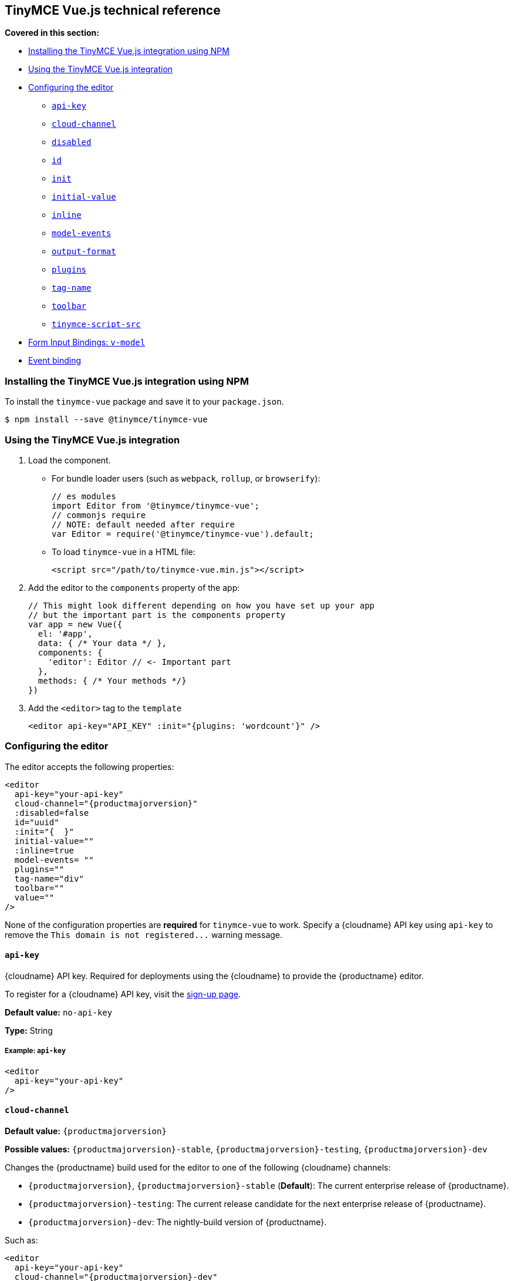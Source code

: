 [[tinymce-vue-js-technical-reference]]
== TinyMCE Vue.js technical reference

*Covered in this section:*

* <<installingthetinymcevuejsintegrationusingnpm,Installing the TinyMCE Vue.js integration using NPM>>
* <<usingthetinymcevuejsintegration,Using the TinyMCE Vue.js integration>>
* <<configuringtheeditor,Configuring the editor>>
 ** <<api-key,`api-key`>>
 ** <<cloud-channel,`cloud-channel`>>
 ** <<disabled,`disabled`>>
 ** <<id,`id`>>
 ** <<init,`init`>>
 ** <<initial-value,`initial-value`>>
 ** <<inline,`inline`>>
 ** <<model-events,`model-events`>>
 ** <<output-format,`output-format`>>
 ** <<plugins,`plugins`>>
 ** <<tag-name,`tag-name`>>
 ** <<toolbar,`toolbar`>>
 ** <<tinymce-script-src,`tinymce-script-src`>>
* <<forminputbindingsv-model,Form Input Bindings: `v-model`>>
* <<eventbinding,Event binding>>

[[installing-the-tinymce-vue-js-integration-using-npm]]
=== Installing the TinyMCE Vue.js integration using NPM

To install the `tinymce-vue` package and save it to your `package.json`.

[source,sh]
----
$ npm install --save @tinymce/tinymce-vue
----

[[using-the-tinymce-vue-js-integration]]
=== Using the TinyMCE Vue.js integration

. Load the component.
 ** For bundle loader users (such as `webpack`, `rollup`, or `browserify`):
+
[source,js]
----
// es modules
import Editor from '@tinymce/tinymce-vue';
// commonjs require
// NOTE: default needed after require
var Editor = require('@tinymce/tinymce-vue').default;
----

 ** To load `tinymce-vue` in a HTML file:
+
[source,html]
----
<script src="/path/to/tinymce-vue.min.js"></script>
----
. Add the editor to the `components` property of the app:
+
[source,js]
----
// This might look different depending on how you have set up your app
// but the important part is the components property
var app = new Vue({
  el: '#app',
  data: { /* Your data */ },
  components: {
    'editor': Editor // <- Important part
  },
  methods: { /* Your methods */}
})
----

. Add the `<editor>` tag to the `template`
+
[source,html]
----
<editor api-key="API_KEY" :init="{plugins: 'wordcount'}" />
----

[[configuring-the-editor]]
=== Configuring the editor

The editor accepts the following properties:

[source,html,subs="+attributes"]
----
<editor
  api-key="your-api-key"
  cloud-channel="{productmajorversion}"
  :disabled=false
  id="uuid"
  :init="{  }"
  initial-value=""
  :inline=true
  model-events= ""
  plugins=""
  tag-name="div"
  toolbar=""
  value=""
/>
----

None of the configuration properties are *required* for `tinymce-vue` to work. Specify a {cloudname} API key using `api-key` to remove the `+This domain is not registered...+` warning message.

[[api-key]]
==== `api-key`

{cloudname} API key. Required for deployments using the {cloudname} to provide the {productname} editor.

To register for a {cloudname} API key, visit the link:{accountsignup}[sign-up page].

*Default value:* `no-api-key`

*Type:* String

[[example]]
===== Example: `api-key`

[source,html]
----
<editor
  api-key="your-api-key"
/>
----

[[cloud-channel]]
==== `cloud-channel`

*Default value:* `{productmajorversion}`

*Possible values:*  `{productmajorversion}-stable`, `{productmajorversion}-testing`, `{productmajorversion}-dev`

Changes the {productname} build used for the editor to one of the following {cloudname} channels:

* `{productmajorversion}`, `{productmajorversion}-stable` (*Default*): The current enterprise release of {productname}.
* `{productmajorversion}-testing`: The current release candidate for the next enterprise release of {productname}.
* `{productmajorversion}-dev`: The nightly-build version of {productname}.

Such as:

[source,html,subs="+attributes"]
----
<editor
  api-key="your-api-key"
  cloud-channel="{productmajorversion}-dev"
  :init="{ /* your other settings */ }"
/>
----

For information {productname} development channels, see: link:{rootDir}cloud-deployment-guide/editor-plugin-version.html#devtestingandstablereleases[Specifying the {productname} editor version deployed from Cloud - dev, testing, and stable releases].

[[disabled]]
==== `disabled`

The `disabled` property can dynamically switch the editor between a "disabled" (read-only) mode (`true`) and the standard editable mode (`false`).

*Default value:* `false`

*Possible values:*  `true`, `false`

[[example-2]]
===== Example: `disabled`

[source,html]
----
<editor
  :disabled=true
/>
----

[[id]]
==== `id`

An id for the editor. Used for retrieving the editor instance using the `tinymce.get('ID')` method. Defaults to an automatically generated https://tools.ietf.org/html/rfc4122[UUID].

*Default value:* Automatically generated https://tools.ietf.org/html/rfc4122[UUID].

*Type:* String

[[example-2]]
===== Example: `id`

[source,html]
----
<editor
  id="uuid"
/>
----

[[init]]
==== `init`

Object sent to the `tinymce.init` method used to initialize the editor.

For information on the {productname} selector (`tinymce.init`), see: link:{rootDir}general-configuration-guide/basic-setup.html[Basic setup].

*Default value:* `+"{ }"+`

*Type:* Object

[[example-2]]
===== Example: `init`

[source,html]
----
<editor
  :init="{
    plugins: [
     'lists link image paste help wordcount'
    ],
    toolbar: 'undo redo | formatselect | bold italic | alignleft aligncenter alignright alignjustify | bullist numlist outdent indent | help'
  }"
/>
----

[[initial-value]]
==== `initial-value`

Initial content of the editor when the editor is initialized.

*Default value:* `" "`

*Type:* String

[[example-2]]
===== Example: `initial-value`

[source,html]
----
<editor
  initial-value="Once upon a time..."
/>
----

[[inline]]
==== `inline`

Used to set the editor to inline mode. Using `<editor :inline=true />` is the same as setting `{inline: true}` in the {productname} selector (`tinymce.init`).

For information on inline mode, see: link:{rootDir}configure/editor-appearance.html#inline[User interface options - `inline`] and link:{rootDir}general-configuration-guide/use-tinymce-inline.html[Setup inline editing mode].

*Default value:* `false`

*Possible values:*  `true`, `false`

[[example-2]]
===== Example: `inline`

[source,html]
----
<editor
  :inline=true
/>
----

[[model-events]]
==== `model-events`

Sets the trigger events for <<forminputbindingsv-model,v-model events>>.

For a list of available {productname} events, see: link:{rootDir}advanced/events.html#editorevents[Editor events].

*Default value:* `"change keyup undo redo"`.

*Type:* String

[[example-2]]
===== Example: `model-events`

[source,html]
----
<editor
  model-events="change keydown blur focus paste"
/>
----

[[output-format]]
==== `output-format`

Used to specify the format of the content emitted via the `input` event. This affects the format of the content used in conjunction with data binding.

*Type:* String

*Default value:* `html`

*Possible values:* `html`, `text`

[[example-2]]
===== Example: `output-format`

[source,html]
----
<editor
  output-format="text"
/>
----

[[plugins]]
==== `plugins`

Used to include plugins for the editor. Using `<editor plugins="lists code" />` is the same as setting `{plugins: 'lists code'}` in the {productname} selector (`tinymce.init`).

For information on adding plugins to {productname}, see: link:{rootDir}plugins.html[Add plugins to {productname}].

*Type:* String or Array

[[example-2]]
===== Example: `plugins`

[source,html]
----
<editor
  plugins="lists code"
/>
----

[[tag-name]]
==== `tag-name`

Only valid when <<inline,`<editor :inline=true />`>>. Used to define the HTML element for the editor in inline mode.

*Default value:* `div`

*Type:* String

[[example-2]]
===== Example: `tag-name`

[source,html]
----
<editor
  :inline=true
  tag-name="my-custom-tag"
/>
----

[[toolbar]]
==== `toolbar`

Used to set the toolbar for the editor. Using `<editor toolbar="bold italic" />` is the same as setting `{toolbar: 'bold italic'}` in the {productname} selector (`tinymce.init`).

For information setting the toolbar for {productname}, see: link:{rootDir}configure/editor-appearance.html#toolbar[User interface options - toolbar].

*Possible values:*  See link:{rootDir}advanced/editor-control-identifiers.html[Editor control identifiers - Toolbar controls].

*Type:* String

[[example-2]]
===== Example: `toolbar`

[source,html]
----
<editor
  plugins="code"
  toolbar="bold italic underline code"
/>
----

[[tinymce-script-src]]
==== `tinymce-script-src`

Use the `tinymce-script-src` prop to specify an external version of TinyMCE to lazy load.

*Type:* String

[[example-2]]
===== Example: `tinymce-script-src`

[source,html]
----
<editor
  tinymce-script-src="/path/to/tinymce.min.js"
/>
----

[[form-input-bindings]]
=== Form Input Bindings: `v-model`

The `v-model` directive can be used to create a two-way data binding. For example:

[source,html]
----
<editor v-model="content" />
----

For information on `v-model` and form input bindings, see: https://vuejs.org/v2/guide/forms.html[Vue.js documentation - Form Input Bindings].

[[event-binding]]
=== Event binding

Functions can be bound to editor events, such as:

[source,html]
----
<editor @onSelectionChange="handlerFunction" />
----

When the handler is called (*handlerFunction* in this example), it is called with two arguments:

* `event` - The TinyMCE event object.
* `editor` - A reference to the editor.

The following events are available:

* `onActivate`
* `onAddUndo`
* `onBeforeAddUndo`
* `onBeforeExecCommand`
* `onBeforeGetContent`
* `onBeforeRenderUI`
* `onBeforeSetContent`
* `onBeforePaste`
* `onBlur`
* `onChange`
* `onClearUndos`
* `onClick`
* `onContextMenu`
* `onCopy`
* `onCut`
* `onDblclick`
* `onDeactivate`
* `onDirty`
* `onDrag`
* `onDragDrop`
* `onDragEnd`
* `onDragGesture`
* `onDragOver`
* `onDrop`
* `onExecCommand`
* `onFocus`
* `onFocusIn`
* `onFocusOut`
* `onGetContent`
* `onHide`
* `onInit`
* `onKeyDown`
* `onKeyPress`
* `onKeyUp`
* `onLoadContent`
* `onMouseDown`
* `onMouseEnter`
* `onMouseLeave`
* `onMouseMove`
* `onMouseOut`
* `onMouseOver`
* `onMouseUp`
* `onNodeChange`
* `onObjectResizeStart`
* `onObjectResized`
* `onObjectSelected`
* `onPaste`
* `onPostProcess`
* `onPostRender`
* `onPreProcess`
* `onProgressState`
* `onRedo`
* `onRemove`
* `onReset`
* `onSaveContent`
* `onSelectionChange`
* `onSetAttrib`
* `onSetContent`
* `onShow`
* `onSubmit`
* `onUndo`
* `onVisualAid`
